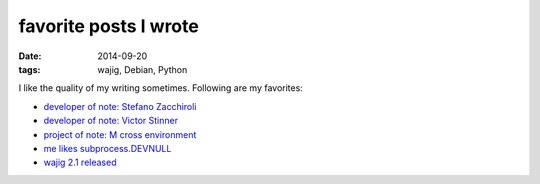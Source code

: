 favorite posts I wrote
======================

:date: 2014-09-20
:tags: wajig, Debian, Python



I like the quality of my writing sometimes. Following are my favorites:

- `developer of note: Stefano Zacchiroli`__
- `developer of note: Victor Stinner`__
- `project of note: M cross environment`__
- `me likes subprocess.DEVNULL`__
- `wajig 2.1 released`__

__ http://tshepang.net/developer-of-note-stefano-zacchiroli
__ http://tshepang.net/developer-of-note-victor-stinner
__ http://tshepang.net/project-of-note-m-cross-environment
__ http://tshepang.net/me-likes-subprocessdevnull
__ http://tshepang.net/wajig-21-released
